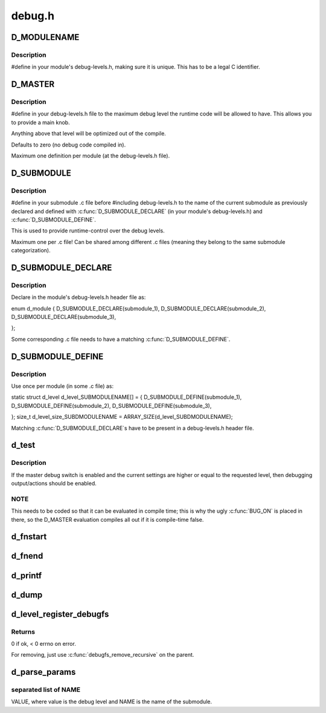.. -*- coding: utf-8; mode: rst -*-

=======
debug.h
=======


.. _`d_modulename`:

D_MODULENAME
============

.. c:function:: D_MODULENAME ()

    Name of the current module



.. _`d_modulename.description`:

Description
-----------


#define in your module's debug-levels.h, making sure it is
unique. This has to be a legal C identifier.



.. _`d_master`:

D_MASTER
========

.. c:function:: D_MASTER ()

    Compile time maximum debug level



.. _`d_master.description`:

Description
-----------


#define in your debug-levels.h file to the maximum debug level the
runtime code will be allowed to have. This allows you to provide a
main knob.

Anything above that level will be optimized out of the compile.

Defaults to zero (no debug code compiled in).

Maximum one definition per module (at the debug-levels.h file).



.. _`d_submodule`:

D_SUBMODULE
===========

.. c:function:: D_SUBMODULE ()

    Name of the current submodule



.. _`d_submodule.description`:

Description
-----------


#define in your submodule .c file before #including debug-levels.h
to the name of the current submodule as previously declared and
defined with :c:func:`D_SUBMODULE_DECLARE` (in your module's
debug-levels.h) and :c:func:`D_SUBMODULE_DEFINE`.

This is used to provide runtime-control over the debug levels.

Maximum one per .c file! Can be shared among different .c files
(meaning they belong to the same submodule categorization).



.. _`d_submodule_declare`:

D_SUBMODULE_DECLARE
===================

.. c:function:: D_SUBMODULE_DECLARE ( _name)

    Declare a submodule for runtime debug level control

    :param _name:
        name of the submodule, restricted to the chars that make up a
        valid C identifier ([a-zA-Z0-9_]).



.. _`d_submodule_declare.description`:

Description
-----------

Declare in the module's debug-levels.h header file as:

enum d_module {
D_SUBMODULE_DECLARE(submodule_1),
D_SUBMODULE_DECLARE(submodule_2),
D_SUBMODULE_DECLARE(submodule_3),

};

Some corresponding .c file needs to have a matching
:c:func:`D_SUBMODULE_DEFINE`.



.. _`d_submodule_define`:

D_SUBMODULE_DEFINE
==================

.. c:function:: D_SUBMODULE_DEFINE ( _name)

    Define a submodule for runtime debug level control

    :param _name:
        name of the submodule, restricted to the chars that make up a
        valid C identifier ([a-zA-Z0-9_]).



.. _`d_submodule_define.description`:

Description
-----------

Use once per module (in some .c file) as:

static
struct d_level d_level_SUBMODULENAME[] = {
D_SUBMODULE_DEFINE(submodule_1),
D_SUBMODULE_DEFINE(submodule_2),
D_SUBMODULE_DEFINE(submodule_3),

};
size_t d_level_size_SUBDMODULENAME = ARRAY_SIZE(d_level_SUBDMODULENAME);

Matching :c:func:`D_SUBMODULE_DECLARE`s have to be present in a
debug-levels.h header file.



.. _`d_test`:

d_test
======

.. c:function:: d_test ( l)

    Returns true if debugging should be enabled

    :param l:
        intended debug level (unsigned)



.. _`d_test.description`:

Description
-----------

If the master debug switch is enabled and the current settings are
higher or equal to the requested level, then debugging
output/actions should be enabled.



.. _`d_test.note`:

NOTE
----


This needs to be coded so that it can be evaluated in compile
time; this is why the ugly :c:func:`BUG_ON` is placed in there, so the
D_MASTER evaluation compiles all out if it is compile-time false.



.. _`d_fnstart`:

d_fnstart
=========

.. c:function:: d_fnstart ( l,  _dev,  f,  a...)

    log message at function start if debugging enabled

    :param l:
        intended debug level

    :param _dev:
        'struct device' pointer, NULL if none (for context)

    :param f:
        printf-like format and arguments

    :param a...:
        variable arguments



.. _`d_fnend`:

d_fnend
=======

.. c:function:: d_fnend ( l,  _dev,  f,  a...)

    log message at function end if debugging enabled

    :param l:
        intended debug level

    :param _dev:
        'struct device' pointer, NULL if none (for context)

    :param f:
        printf-like format and arguments

    :param a...:
        variable arguments



.. _`d_printf`:

d_printf
========

.. c:function:: d_printf ( l,  _dev,  f,  a...)

    log message if debugging enabled

    :param l:
        intended debug level

    :param _dev:
        'struct device' pointer, NULL if none (for context)

    :param f:
        printf-like format and arguments

    :param a...:
        variable arguments



.. _`d_dump`:

d_dump
======

.. c:function:: d_dump ( l,  dev,  ptr,  size)

    log buffer hex dump if debugging enabled

    :param l:
        intended debug level

    :param dev:

        *undescribed*

    :param ptr:

        *undescribed*

    :param size:

        *undescribed*



.. _`d_level_register_debugfs`:

d_level_register_debugfs
========================

.. c:function:: d_level_register_debugfs ( prefix,  name,  parent)

    :param prefix:
        string to prefix the name with

    :param name:

        *undescribed*

    :param parent:

        *undescribed*



.. _`d_level_register_debugfs.returns`:

Returns
-------

0 if ok, < 0 errno on error.

For removing, just use :c:func:`debugfs_remove_recursive` on the parent.



.. _`d_parse_params`:

d_parse_params
==============

.. c:function:: void d_parse_params (struct d_level *d_level, size_t d_level_size, const char *_params, const char *tag)

    Parse a string with debug parameters from the command line

    :param struct d_level \*d_level:
        level structure (D_LEVEL)

    :param size_t d_level_size:
        number of items in the level structure
        (D_LEVEL_SIZE).

    :param const char \*_params:
        string with the parameters; this is a space (not tab!)

    :param const char \*tag:
        string for error messages (example: MODULE.ARGNAME).



.. _`d_parse_params.separated-list-of-name`:

separated list of NAME
----------------------

VALUE, where value is the debug level
and NAME is the name of the submodule.

